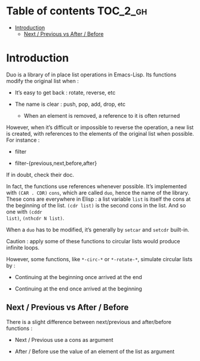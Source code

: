 
#+STARTUP: showall

* Table of contents                                                     :TOC_2_gh:
- [[#introduction][Introduction]]
  - [[#next--previous-vs-after--before][Next / Previous vs After / Before]]

* Introduction

Duo is a library of in place list operations in Emacs-Lisp. Its functions modify the
original list when :

  - It’s easy to get back : rotate, reverse, etc

  - The name is clear : push, pop, add, drop, etc

    + When an element is removed, a reference to it is often returned

However, when it’s difficult or impossible to reverse the operation, a
new list is created, with references to the elements of the original
list when possible. For instance :

  - filter

  - filter-{previous,next,before,after}

If in doubt, check their doc.

In fact, the functions use references whenever possible. It’s
implemented with =(CAR . CDR)= =cons=, which are called =duo=, hence
the name of the library. These cons are everywhere in Elisp : a list
variable =list= is itself the cons at the beginning of the list.
=(cdr list)= is the second cons in the list. And so one with =(cddr
list)=, =(nthcdr N list)=.

When a =duo= has to be modified, it’s generally by =setcar= and
=setcdr= built-in.

Caution : apply some of these functions to circular lists would
produce infinite loops.

However, some functions, like =*-circ-*= or =*-rotate-*=, simulate
circular lists by :

  - Continuing at the beginning once arrived at the end

  - Continuing at the end once arrived at the beginning


** Next / Previous vs After / Before

There is a slight difference between next/previous and after/before
functions :

  - Next / Previous use a cons as argument

  - After / Before use the value of an element of the list as argument
